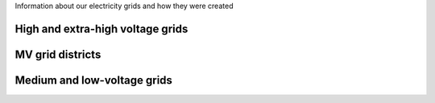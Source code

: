 Information about our electricity grids and how they were created

High and extra-high voltage grids 
~~~~~~~~~~~~~~~~~~~~~~~~~~~~~~~~~

MV grid districts
~~~~~~~~~~~~~~~~~

Medium and low-voltage grids
~~~~~~~~~~~~~~~~~~~~~~~~~~~~
